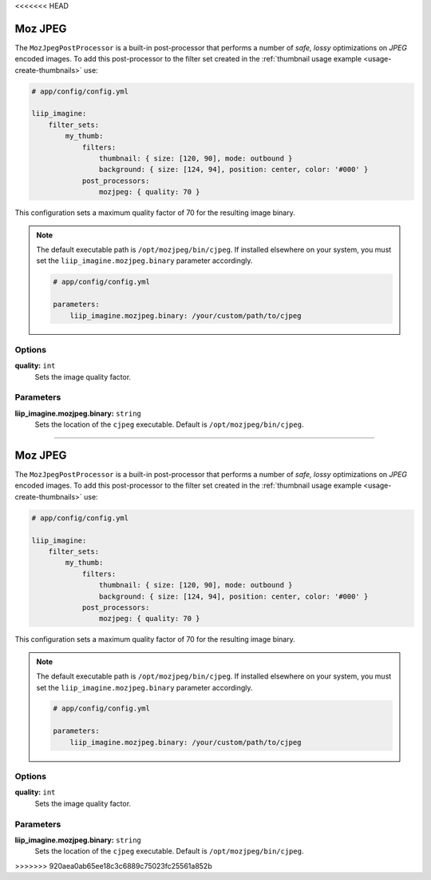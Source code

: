 <<<<<<< HEAD

.. _post-processor-mozjpeg:

Moz JPEG
========

The ``MozJpegPostProcessor`` is a built-in post-processor that performs a number of
*safe, lossy* optimizations on *JPEG* encoded images.
To add this post-processor to the filter set created in the
:ref:`thumbnail usage example <usage-create-thumbnails>` use:

.. code-block:: yaml

    # app/config/config.yml

    liip_imagine:
        filter_sets:
            my_thumb:
                filters:
                    thumbnail: { size: [120, 90], mode: outbound }
                    background: { size: [124, 94], position: center, color: '#000' }
                post_processors:
                    mozjpeg: { quality: 70 }

This configuration sets a maximum quality factor of 70 for the resulting image binary.

.. note::

    The default executable path is ``/opt/mozjpeg/bin/cjpeg``. If installed elsewhere
    on your system, you must set the ``liip_imagine.mozjpeg.binary`` parameter accordingly.

    .. code-block:: yaml

        # app/config/config.yml

        parameters:
            liip_imagine.mozjpeg.binary: /your/custom/path/to/cjpeg


Options
-------

:strong:`quality:` ``int``
    Sets the image quality factor.


Parameters
----------

:strong:`liip_imagine.mozjpeg.binary:` ``string``
    Sets the location of the ``cjpeg`` executable. Default is ``/opt/mozjpeg/bin/cjpeg``.
=======

.. _post-processor-mozjpeg:

Moz JPEG
========

The ``MozJpegPostProcessor`` is a built-in post-processor that performs a number of
*safe, lossy* optimizations on *JPEG* encoded images.
To add this post-processor to the filter set created in the
:ref:`thumbnail usage example <usage-create-thumbnails>` use:

.. code-block:: yaml

    # app/config/config.yml

    liip_imagine:
        filter_sets:
            my_thumb:
                filters:
                    thumbnail: { size: [120, 90], mode: outbound }
                    background: { size: [124, 94], position: center, color: '#000' }
                post_processors:
                    mozjpeg: { quality: 70 }

This configuration sets a maximum quality factor of 70 for the resulting image binary.

.. note::

    The default executable path is ``/opt/mozjpeg/bin/cjpeg``. If installed elsewhere
    on your system, you must set the ``liip_imagine.mozjpeg.binary`` parameter accordingly.

    .. code-block:: yaml

        # app/config/config.yml

        parameters:
            liip_imagine.mozjpeg.binary: /your/custom/path/to/cjpeg


Options
-------

:strong:`quality:` ``int``
    Sets the image quality factor.


Parameters
----------

:strong:`liip_imagine.mozjpeg.binary:` ``string``
    Sets the location of the ``cjpeg`` executable. Default is ``/opt/mozjpeg/bin/cjpeg``.
>>>>>>> 920aea0ab65ee18c3c6889c75023fc25561a852b
